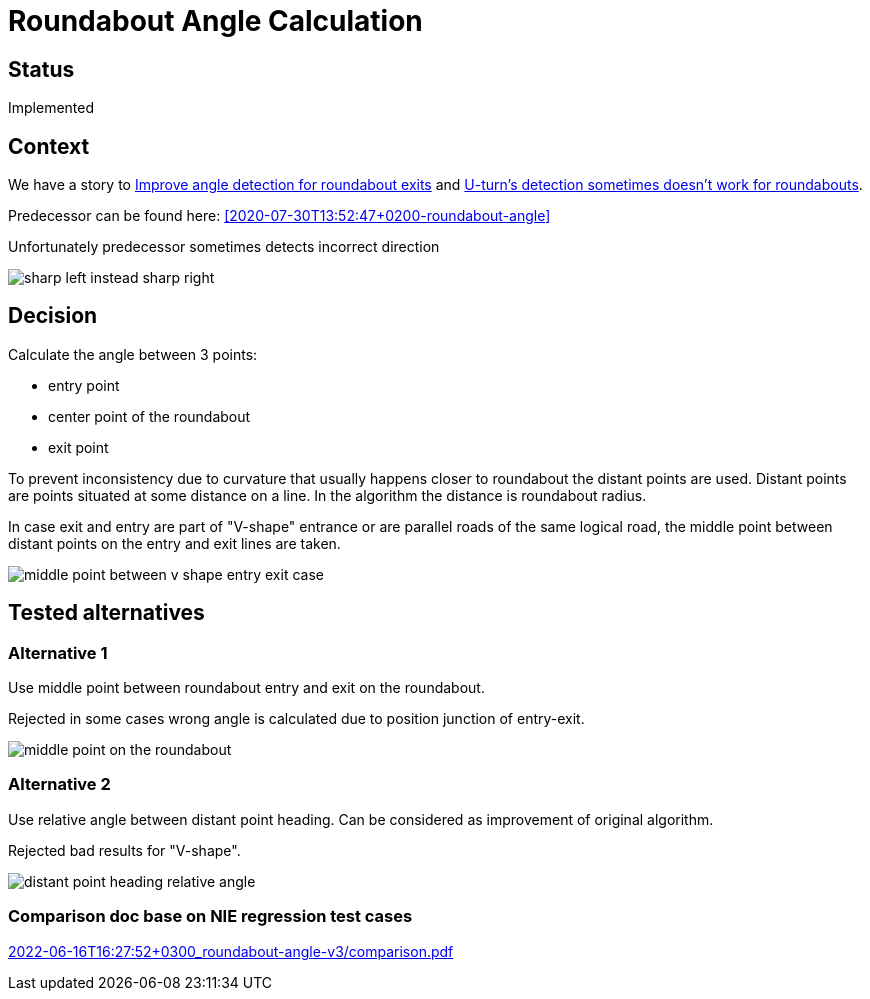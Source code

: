 // Copyright (C) 2022 TomTom NV. All rights reserved.
//
// This software is the proprietary copyright of TomTom NV and its subsidiaries and may be
// used for internal evaluation purposes or commercial use strictly subject to separate
// license agreement between you and TomTom NV. If you are the licensee, you are only permitted
// to use this software in accordance with the terms of your license agreement. If you are
// not the licensee, you are not authorized to use this software in any manner and should
// immediately return or destroy it.

= Roundabout Angle Calculation

== Status

Implemented

== Context

We have a story to https://jira.tomtomgroup.com/browse/NAV-80016[Improve angle detection for roundabout exits] and https://jira.tomtomgroup.com/browse/NAV-81278[U-turn's detection sometimes doesn't work for roundabouts].

Predecessor can be found here: <<2020-07-30T13:52:47+0200-roundabout-angle>>

Unfortunately predecessor sometimes detects incorrect direction

image::2022-06-16T16:27:52+0300_roundabout-angle-v3/sharp_left_instead_sharp_right.png[]

== Decision

Calculate the angle between 3 points:

* entry point
* center point of the roundabout
* exit point

To prevent inconsistency due to curvature that usually happens closer to roundabout the distant points are used.
Distant points are points situated at some distance on a line. In the algorithm the distance is roundabout radius.

In case exit and entry are part of "V-shape" entrance or are parallel roads of the same logical road, the middle point between distant points on the entry and exit lines are taken.

image::2022-06-16T16:27:52+0300_roundabout-angle-v3/middle_point_between_v_shape_entry_exit_case.png[]

== Tested alternatives

=== Alternative 1

Use middle point between roundabout entry and exit on the roundabout.

Rejected in some cases wrong angle is calculated due to position junction of entry-exit.

image::2022-06-16T16:27:52+0300_roundabout-angle-v3/middle_point_on_the_roundabout.png[]

=== Alternative 2

Use relative angle between distant point heading. Can be considered as improvement of original algorithm.

Rejected bad results for "V-shape".

image::2022-06-16T16:27:52+0300_roundabout-angle-v3/distant_point_heading_relative_angle.png[]

=== Comparison doc base on NIE regression test cases

link:2022-06-16T16:27:52+0300_roundabout-angle-v3/comparison.pdf[]
